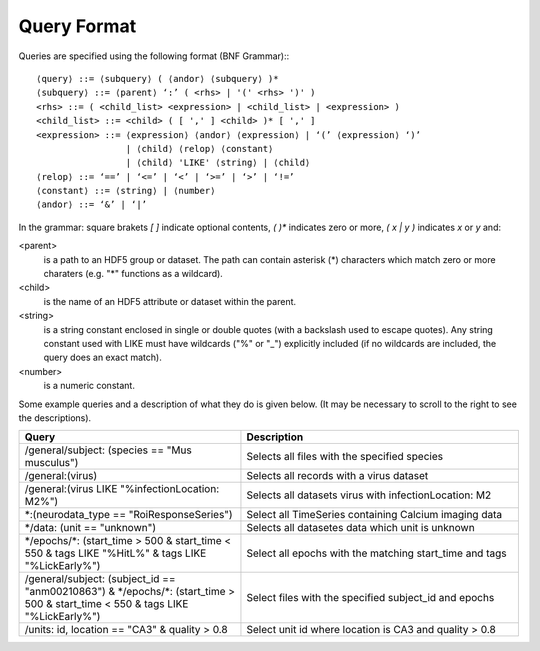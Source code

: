 .. index::
   single: Query format
   single: BNF Grammar

.. _query_format:

Query Format
------------

Queries are specified using the following format (BNF Grammar):::


    ⟨query⟩ ::= ⟨subquery⟩ ( ⟨andor⟩ ⟨subquery⟩ )*
    ⟨subquery⟩ ::= ⟨parent⟩ ‘:’ ( <rhs> | '(' <rhs> ')' )
    <rhs> ::= ( <child_list> <expression> | <child_list> | <expression> )
    <child_list> ::= <child> ( [ ',' ] <child> )* [ ',' ]
    <expression> ::= ⟨expression⟩ ⟨andor⟩ ⟨expression⟩ | ‘(’ ⟨expression⟩ ‘)’
                     | ⟨child⟩ ⟨relop⟩ ⟨constant⟩
                     | ⟨child⟩ 'LIKE' ⟨string⟩ | ⟨child⟩
    ⟨relop⟩ ::= ‘==’ | ‘<=’ | ‘<’ | ‘>=’ | ‘>’ | ‘!=’
    ⟨constant⟩ ::= ⟨string⟩ | ⟨number⟩
    ⟨andor⟩ ::= ‘&’ | ‘|’


In the grammar: square brakets `[ ]` indicate optional contents, `( )*` indicates zero or more, `( x | y )` indicates `x` or `y` and:

<parent>
     is a path to an HDF5 group or dataset. The path can contain asterisk (*) characters which match
     zero or more charaters (e.g. "*" functions as a wildcard). 

<child>
     is the name of an HDF5 attribute or dataset within the parent.

<string>
     is a string constant enclosed in single or double quotes (with a backslash used to escape quotes).
     Any string constant used with LIKE must have wildcards ("%" or "_") explicitly included (if no wildcards are
     included, the query does an exact match).

<number>
     is a numeric constant. 

Some example queries and a description of what they do is given below.
(It may be necessary to scroll to the right to see the descriptions).

.. csv-table::
   :header: "Query", "Description"
   :widths: 20, 25

   "/general/subject: (species == ""Mus musculus"")",   "Selects all files with the specified species"
   "/general:(virus)",                                  "Selects all records with a virus dataset"
   "/general:(virus LIKE ""%infectionLocation: M2%"")", "Selects all datasets virus with infectionLocation: M2"
   "\*:(neurodata_type == ""RoiResponseSeries"")",      "Select all TimeSeries containing Calcium imaging data"
   "\*/data: (unit == ""unknown"")",                    "Selects all datasetes data which unit is unknown"
   "\*/epochs/\*: (start_time > 500 & start_time < 550 & tags LIKE ""%HitL%"" & tags LIKE ""%LickEarly%"")", "Select all epochs with the matching start_time and tags"
   "/general/subject: (subject_id == ""anm00210863"") & \*/epochs/\*: (start_time > 500 & start_time < 550 & tags LIKE ""%LickEarly%"")", "Select files with the specified subject_id and epochs"
   "/units: id, location == ""CA3"" & quality > 0.8",   "Select unit id where location is CA3 and quality > 0.8"
